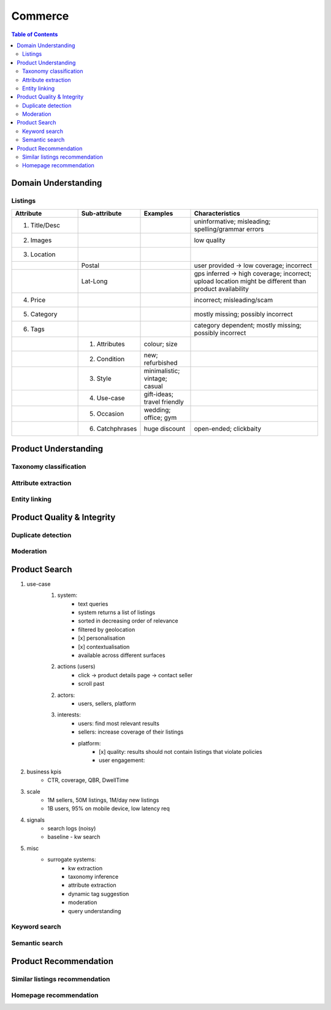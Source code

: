 #################################################################################
Commerce
#################################################################################
.. image:: ../../img/marketplace.png
	:width: 600
	:alt: Framework

.. contents:: Table of Contents
	:depth: 2
	:local:
	:backlinks: none

*********************************************************************************
Domain Understanding
*********************************************************************************
Listings
=================================================================================
.. csv-table::
	:header: "Attribute", "Sub-attribute", "Examples", "Characteristics"
	:widths: 16 12 12 32
	:align: center
	
		1. Title/Desc, , , uninformative; misleading; spelling/grammar errors
		2. Images, , , low quality
		3. Location, , ,
		, Postal, , user provided -> low coverage; incorrect
		, Lat-Long, , gps inferred -> high coverage; incorrect; upload location might be different than product availability
		4. Price, , , incorrect; misleading/scam
		5. Category, , , mostly missing; possibly incorrect
		6. Tags, , , category dependent; mostly missing; possibly incorrect
		, 1. Attributes, colour; size,
		, 2. Condition, new; refurbished, 
		, 3. Style, minimalistic; vintage; casual,
		, 4. Use-case, gift-ideas; travel friendly,
		, 5. Occasion, wedding; office; gym,
		, 6. Catchphrases, huge discount, open-ended; clickbaity
*********************************************************************************
Product Understanding
*********************************************************************************
Taxonomy classification
=================================================================================
Attribute extraction
=================================================================================
Entity linking
=================================================================================
*********************************************************************************
Product Quality & Integrity
*********************************************************************************
Duplicate detection
=================================================================================
Moderation
=================================================================================
*********************************************************************************
Product Search
*********************************************************************************
1. use-case
	1. system: 
		- text queries
		- system returns a list of listings
		- sorted in decreasing order of relevance
		- filtered by geolocation
		- [x] personalisation
		- [x] contextualisation
		- available across different surfaces
	2. actions (users)
		- click -> product details page -> contact seller
		- scroll past
	2. actors:
		- users, sellers, platform
	3. interests:
		- users: find most relevant results
		- sellers: increase coverage of their listings
		- platform:
			- [x] quality: results should not contain listings that violate policies
			- user engagement: 
2. business kpis
	- CTR, coverage, QBR, DwellTime
3. scale
	- 1M sellers, 50M listings, 1M/day new listings
	- 1B users, 95% on mobile device, low latency req
4. signals
	- search logs (noisy)
	- baseline - kw search
5. misc
	- surrogate systems: 
		- kw extraction
		- taxonomy inference
		- attribute extraction
		- dynamic tag suggestion
		- moderation
		- query understanding

Keyword search
=================================================================================
Semantic search
=================================================================================
*********************************************************************************
Product Recommendation
*********************************************************************************
Similar listings recommendation
=================================================================================
Homepage recommendation
=================================================================================
